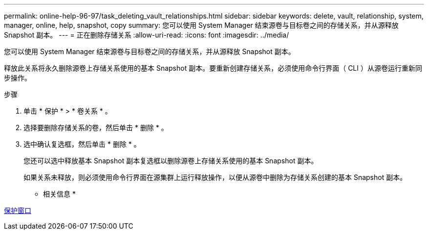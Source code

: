 ---
permalink: online-help-96-97/task_deleting_vault_relationships.html 
sidebar: sidebar 
keywords: delete, vault, relationship, system, manager, online, help, snapshot, copy 
summary: 您可以使用 System Manager 结束源卷与目标卷之间的存储关系，并从源释放 Snapshot 副本。 
---
= 正在删除存储关系
:allow-uri-read: 
:icons: font
:imagesdir: ../media/


[role="lead"]
您可以使用 System Manager 结束源卷与目标卷之间的存储关系，并从源释放 Snapshot 副本。

释放此关系将永久删除源卷上存储关系使用的基本 Snapshot 副本。要重新创建存储关系，必须使用命令行界面（ CLI ）从源卷运行重新同步操作。

.步骤
. 单击 * 保护 * > * 卷关系 * 。
. 选择要删除存储关系的卷，然后单击 * 删除 * 。
. 选中确认复选框，然后单击 * 删除 * 。
+
您还可以选中释放基本 Snapshot 副本复选框以删除源卷上存储关系使用的基本 Snapshot 副本。

+
如果关系未释放，则必须使用命令行界面在源集群上运行释放操作，以便从源卷中删除为存储关系创建的基本 Snapshot 副本。



* 相关信息 *

xref:reference_protection_window.adoc[保护窗口]
